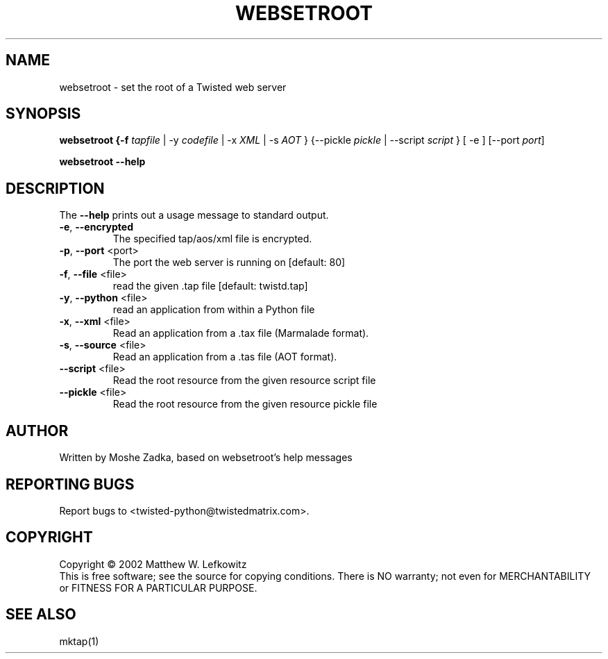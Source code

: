 .TH WEBSETROOT "1" "October 2002" "" ""
.SH NAME
websetroot \- set the root of a Twisted web server
.SH SYNOPSIS
.B websetroot {-f \fItapfile\fR | -y \fIcodefile\fR | -x \fIXML\fR | -s \fIAOT\fR } {--pickle \fIpickle\fR | --script \fIscript\fR } [ -e ] [--port \fIport\fR]
.PP
.B websetroot --help
.SH DESCRIPTION
.PP
The \fB\--help\fR prints out a usage message to standard output.
.TP
\fB-e\fR, \fB--encrypted\fR
The specified tap/aos/xml file is encrypted.
.TP
\fB-p\fR, \fB--port\fR <port>
The port the web server is running on [default: 80]
.TP
\fB-f\fR, \fB--file\fR <file>
read the given .tap file [default: twistd.tap]
.TP
\fB-y\fR, \fB--python\fR <file>
read an application from within a Python file
.TP
\fB-x\fR, \fB--xml\fR <file>
Read an application from a .tax file (Marmalade format).
.TP
\fB-s\fR, \fB--source\fR <file>
Read an application from a .tas file (AOT format).
.TP
\fB--script\fR <file>
Read the root resource from the given resource script file
.TP
\fB--pickle\fR <file>
Read the root resource from the given resource pickle file
.SH AUTHOR
Written by Moshe Zadka, based on websetroot's help messages
.SH "REPORTING BUGS"
Report bugs to <twisted-python@twistedmatrix.com>.
.SH COPYRIGHT
Copyright \(co 2002 Matthew W. Lefkowitz
.br
This is free software; see the source for copying conditions.  There is NO
warranty; not even for MERCHANTABILITY or FITNESS FOR A PARTICULAR PURPOSE.
.SH "SEE ALSO"
mktap(1)
